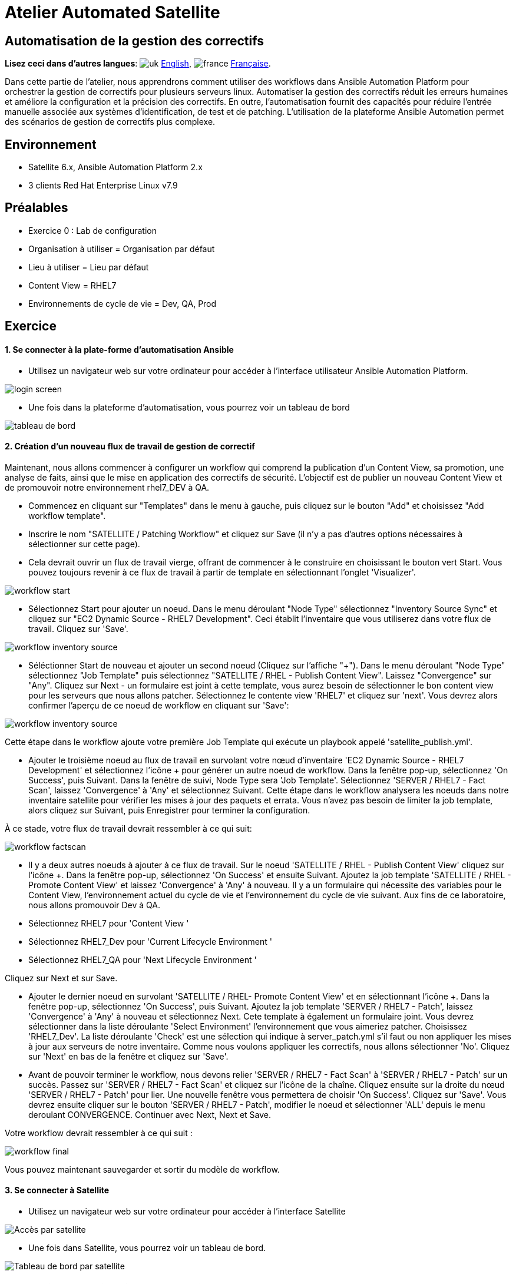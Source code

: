 = Atelier Automated Satellite  

== Automatisation de la gestion des correctifs
:experimental:

*Lisez ceci dans d'autres langues*:  image:uk.png[uk] xref:./README.adoc[English], image:fr.png[france] xref:./README.fr.adoc[Française].


Dans cette partie de l'atelier, nous apprendrons comment utiliser des workflows dans Ansible Automation Platform pour orchestrer la gestion de correctifs pour plusieurs serveurs linux.
Automatiser la gestion des correctifs réduit les erreurs humaines et améliore la configuration et la précision des correctifs.
En outre, l'automatisation fournit des capacités pour réduire l'entrée manuelle associée aux systèmes d'identification, de test et de patching.
L'utilisation de la plateforme Ansible Automation permet des scénarios de gestion de correctifs plus complexe.

== Environnement

* Satellite 6.x, Ansible Automation Platform 2.x
* 3 clients Red Hat Enterprise Linux v7.9

== Préalables

* Exercice 0 : Lab de configuration
* Organisation à utiliser = Organisation par défaut
* Lieu à utiliser = Lieu par défaut
* Content View = RHEL7
* Environnements de cycle de vie = Dev, QA, Prod

== Exercice

[discrete]
==== 1. Se connecter à la plate-forme d'automatisation Ansible

* Utilisez un navigateur web sur votre ordinateur pour accéder à l'interface utilisateur Ansible Automation Platform.

image::2-patching/2-patching-aap2-login.png[login screen]

* Une fois dans la plateforme d'automatisation, vous pourrez voir un tableau de bord

image::2-patching/2-patching-aap2-dashboard.png[tableau de bord]

[discrete]
==== 2. Création d'un nouveau flux de travail de gestion de correctif

Maintenant, nous allons commencer à configurer un workflow qui comprend la publication d'un Content View, sa promotion, une analyse de faits, ainsi que le mise en application des correctifs de sécurité.
L'objectif est de publier un nouveau Content View et de promouvoir notre environnement rhel7_DEV à QA.

* Commencez en cliquant sur "Templates" dans le menu à gauche, puis cliquez sur le bouton "Add" et choisissez "Add workflow template".
* Inscrire le nom "SATELLITE / Patching Workflow" et cliquez sur Save (il n'y a pas d'autres options nécessaires à sélectionner sur cette page).
* Cela devrait ouvrir un flux de travail vierge, offrant de commencer à le construire en choisissant le bouton vert Start.
Vous pouvez toujours revenir à ce flux de travail à partir de template en sélectionnant l'onglet 'Visualizer'.

image::2-patching/2-patching-aap2-workflow-start.png[workflow start]

* Sélectionnez Start pour ajouter un noeud.
Dans le menu déroulant "Node Type" sélectionnez "Inventory Source Sync" et cliquez sur "EC2 Dynamic Source - RHEL7 Development".
Ceci établit l'inventaire que vous utiliserez dans votre flux de travail.
Cliquez sur 'Save'.

image::2-patching/2-patching-aap2-workflow-inventory-source.png[workflow inventory source]

* Séléctionner Start de nouveau et ajouter un second noeud (Cliquez sur l'affiche "+").
Dans le menu déroulant "Node Type" sélectionnez "Job Template" puis sélectionnez "SATELLITE / RHEL - Publish Content View".
Laissez "Convergence" sur "Any".
Cliquez sur Next - un formulaire est joint à cette template, vous aurez besoin de sélectionner le bon content view pour les serveurs que nous allons patcher.
Sélectionnez le contente view 'RHEL7' et cliquez sur 'next'.
Vous devrez alors confirmer l'aperçu de ce noeud de workflow en cliquant sur 'Save':

image::2-patching/2-patching-aap2-workflow-publish-CV-preview.png[workflow inventory source]

Cette étape dans le workflow ajoute votre première Job Template qui exécute un playbook appelé 'satellite_publish.yml'.

* Ajouter le troisième noeud au flux de travail en survolant votre nœud d'inventaire 'EC2 Dynamic Source - RHEL7 Development' et sélectionnez l'icône + pour générer un autre noeud de workflow.
Dans la fenêtre pop-up, sélectionnez 'On Success', puis Suivant.
Dans la fenêtre de suivi, Node Type sera 'Job Template'.
Sélectionnez 'SERVER / RHEL7 - Fact Scan', laissez 'Convergence' à 'Any' et sélectionnez Suivant.
Cette étape dans le workflow analysera les noeuds dans notre inventaire satellite pour vérifier les mises à jour des paquets et errata.
Vous n'avez pas besoin de limiter la job template, alors cliquez sur Suivant, puis Enregistrer pour terminer la configuration.

À ce stade, votre flux de travail devrait ressembler à ce qui suit:

image::2-patching/2-patching-aap2-workflow-factscan.png[workflow factscan]

* Il y a deux autres noeuds à ajouter à ce flux de travail.
Sur le noeud 'SATELLITE / RHEL - Publish Content View' cliquez sur l'icône +.
Dans la fenêtre pop-up, sélectionnez 'On Success' et ensuite Suivant.
Ajoutez la job template 'SATELLITE / RHEL - Promote Content View' et laissez 'Convergence' à 'Any' à nouveau.
Il y a un formulaire qui nécessite des variables pour le Content View, l'environnement actuel du cycle de vie et l'environnement du cycle de vie suivant.
Aux fins de ce laboratoire, nous allons promouvoir Dev à QA.
* Sélectionnez RHEL7 pour 'Content View '
* Sélectionnez RHEL7_Dev pour 'Current Lifecycle Environment '
* Sélectionnez RHEL7_QA pour 'Next Lifecycle Environment '

Cliquez sur Next et sur Save.

* Ajouter le dernier noeud en survolant 'SATELLITE / RHEL- Promote Content View' et en sélectionnant l'icône +.
Dans la fenêtre pop-up, sélectionnez 'On Success', puis Suivant.
Ajoutez la job template 'SERVER / RHEL7 - Patch', laissez 'Convergence' à 'Any' à nouveau et sélectionnez Next.
Cete template à également un formulaire joint.
Vous devrez sélectionner dans la liste déroulante 'Select Environment' l'environnement que vous aimeriez patcher.
Choisissez 'RHEL7_Dev'.
La liste déroulante 'Check' est une sélection qui indique à server_patch.yml s'il faut ou non appliquer les mises à jour aux serveurs de notre inventaire.
Comme nous voulons appliquer les correctifs, nous allons sélectionner 'No'.
Cliquez sur 'Next' en bas de la fenêtre et cliquez sur 'Save'.
* Avant de pouvoir terminer le workflow, nous devons relier 'SERVER / RHEL7 - Fact Scan' à 'SERVER / RHEL7 - Patch' sur un succès.
Passez sur 'SERVER / RHEL7 - Fact Scan' et cliquez sur l'icône de la chaîne.
Cliquez ensuite sur la droite du nœud 'SERVER / RHEL7 - Patch' pour lier.
Une nouvelle fenêtre vous permettera de choisir 'On Success'.
Cliquez sur 'Save'.
Vous devrez ensuite cliquer sur le bouton 'SERVER / RHEL7 - Patch', modifier le noeud et sélectionner 'ALL' depuis le menu deroulant CONVERGENCE.
Continuer avec Next, Next et Save.

Votre workflow devrait ressembler à ce qui suit :

image::2-patching/2-patching-aap2-workflow-final.png[workflow final]

Vous pouvez maintenant sauvegarder et sortir du modèle de workflow.

[discrete]
==== 3. Se connecter à Satellite

* Utilisez un navigateur web sur votre ordinateur pour accéder à l'interface Satellite

image::2-patching/2-patching-aap2-Satellite-login.png[Accès par satellite]

* Une fois dans Satellite, vous pourrez voir un tableau de bord.

image::2-patching/2-patching-aap2-Satellite-dashboard.png[Tableau de bord par satellite]

[discrete]
==== 4. Exploration de la configuration de l'hôte Satellite

* Passez la souris sur "Hosts" et sélectionnez 'Content Hosts'.
Observer les correction de bugs, améliorations et mises à jour de paquets disponibles pour chaque serveur, qui variera selon la date de l'atelier.
De plus, prenez note de l'environnement du cycle de vie.

image::2-patching/2-patching-aap2-Satellite-contenthosts.png[Hébergeurs de contenu satellite]

* Naviguez sur 'Content' et sélectionnez 'Content Views'.
Puisque les serveurs avec lesquels nous travaillons sont RHEL7 sélectionnez la vue sur le contenu RHEL7.
Afin de rendre des nouveaux correctifs disponible avec Satellite, il faut publier une nouvelle version du Content View, mais nous l'avons configuré dans le cadre de notre flux de travail !
(Remarque : votre version du content view peut différer de cet exemple, c'est normal).

image::2-patching/2-patching-aap-Satellite-CV-RHEL7.png[Satellite RHEL7 CV]

* Cliquez sur 'Content' puis 'Content Views' et sélectionnez RHEL7.
Remarquez la nouvelle version du content view.
* Naviguez sur Hosts > All Hosts et selectionnez node1.example.com.
Sélectionnez l'onglet « content » sous Détails.
C'est votre nombre d'errata avant d'exécuter votre flux de travail de patch.

[discrete]
==== 5. Allez sur Ansible Automation Platform et lancez le workflow de patch

* Cliquez sur Templates et chercher la job template 'SATELLITE / Patching Workflow'.
Vous pouvez soit cliquer sur la fusée à droite de la template, soit sélectionner la template et sélectionner LAUNCH.
* Observez le démarrage de la tâche dans Ansible.
Vous devez attendre que ce flux de travail se termine avant de passer à l'étape suivante.
Ce workflow devrait prendre ~ 6 minutes pour terminer.
Observez les boîtes vertes qui s'étendent et se contractent dans chacun des nœuds de flux de travail.
La case du nœud devient verte lorsque l'étape est terminée - vous pouvez également passer la souris sur un nœud de flux de travail pour voir son statut.

image::2-patching/2-patching-aap2-workflow-in-progress.png[AAP Workflow in progress]

[discrete]
==== 6. Alelz dans Satellite pour voir le résultat

* Cliquez sur 'Content' puis 'Content Views' et sélectionnez RHEL7.
Remarquez la nouvelle version du content view.
* Naviguez vers Hosts > All Hosts et selectionnez node1.example.com.
Sélectionnez l'onglet « content » sous Détails.
Notez que les errata installables ont diminué.
Cela indique que nous avons appliqué nos mises à jour.

image::2-patching/2-patching-aap2-Satellite-reduced-installable-errata.png[errata réduite]

* Vous pouvez remarquer que tous les problèmes ne sont pas résolus.
C'est pour montrer que vous pouvez exclure des mises à jour en fonction du type.
Dans ce cas, nous n'avons pas appliquer les mises à jour du kernel.
Ceci peut bien sûr être configuré en utilisant le module yum dans le playbook server_patch.yml

image::2-patching/2-patching-aap2-server-patching-kernel-exclude.png[patchs du noyau exclus]

[discrete]
==== 7. Fin du laboratoire

* Félicitions, vou avez terminé le laboratoire !
* xref:index.fr.adoc[Retour à la page principale de l'atelier]
